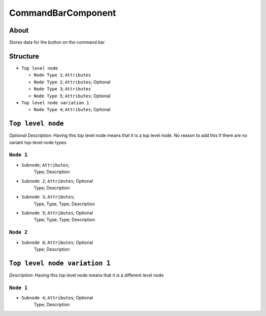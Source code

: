 .. _xml_command_bar_component:
.. Template to use for XML type documentation

CommandBarComponent
===================================================


About
-----
Stores data for the button on the command bar


Structure
---------
- ``Top level node``

  - ``Node Type 1``; ``Attributes``
  - ``Node Type 2``; ``Attributes``; Optional
  - ``Node Type 3``; ``Attributes``
  - ``Node Type 5``; ``Attributes``; Optional

- ``Top level node variation 1``

  - ``Node Type 4``; ``Attributes``; Optional


``Top level node``
------------------
*Optional Description*: Having this top level node means that it is a top level node. No reason to add this if there are no variant top-level node types


``Node 1``
^^^^^^^^^^
- ``Subnode``; ``Attributes``;
	Type; Description

- ``Subnode 2``; ``Attributes``; Optional
	Type; Description

- ``Subnode 3``; ``Attributes``;
	Type, Type, Type; Description

- ``Subnode 5``; ``Attributes``; Optional
	Type; Type; Type; Description


``Node 2``
^^^^^^^^^^
- ``Subnode 6``; ``Attributes``; Optional
	Type; Description


``Top level node variation 1``
------------------------------
*Description*: Having this top level node means that it is a different level node


``Node 1``
^^^^^^^^^^
- ``Subnode 4``; ``Attributes``; Optional
	Type; Description
